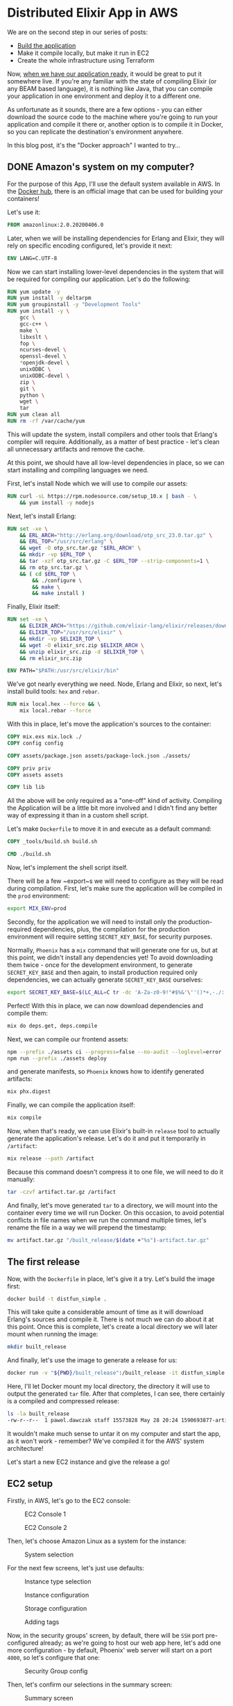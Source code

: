 * Distributed Elixir App in AWS

We are on the second step in our series of posts:

- [[./first.org][Build the application]]
- Make it compile locally, but make it run in EC2
- Create the whole infrastructure using Terraform

Now, [[./first.org][when we have our application ready]], it would be great to put it somewhere
live. If you're any familiar with the state of compiling Elixir (or any BEAM
based language), it is nothing like Java, that you can compile your application
in one environment and deploy it to a different one.

As unfortunate as it sounds, there are a few options - you can either download
the source code to the machine where you're going to run your application and
compile it there or, another option is to compile it in Docker, so you can
replicate the destination's environment anywhere.

In this blog post, it's the "Docker approach" I wanted to try...

** DONE Amazon's system on my computer?
   CLOSED: [2020-06-30 Tue 20:58]

For the purpose of this App, I'll use the default system available in AWS. In
the [[https://hub.docker.com/_/amazonlinux][Docker hub]], there is an official image that can be used for building your
containers!

Let's use it:

#+begin_src dockerfile
FROM amazonlinux:2.0.20200406.0
#+end_src

Later, when we will be installing dependencies for Erlang and Elixir, they will
rely on specific encoding configured, let's provide it next:

#+begin_src dockerfile
ENV LANG=C.UTF-8
#+end_src

Now we can start installing lower-level dependencies in the system that will be
required for compiling our application. Let's do the following:

#+begin_src dockerfile
RUN yum update -y
RUN yum install -y deltarpm
RUN yum groupinstall -y "Development Tools"
RUN yum install -y \
    gcc \
    gcc-c++ \
    make \
    libxslt \
    fop \
    ncurses-devel \
    openssl-devel \
    *openjdk-devel \
    unixODBC \
    unixODBC-devel \
    zip \
    git \
    python \
    wget \
    tar
RUN yum clean all
RUN rm -rf /var/cache/yum
#+end_src

This will update the system, install compilers and other tools that Erlang's
compiler will require. Additionally, as a matter of best practice - let's clean
all unnecessary artifacts and remove the cache.

At this point, we should have all low-level dependencies in place, so we can start
installing and compiling languages we need.

First, let's install Node which we will use to compile our assets:

#+begin_src dockerfile
RUN curl -sL https://rpm.nodesource.com/setup_10.x | bash - \
    && yum install -y nodejs
#+end_src

Next, let's install Erlang:

#+begin_src dockerfile
RUN set -xe \
    && ERL_ARCH="http://erlang.org/download/otp_src_23.0.tar.gz" \
    && ERL_TOP="/usr/src/erlang" \
    && wget -O otp_src.tar.gz "$ERL_ARCH" \
    && mkdir -vp $ERL_TOP \
    && tar -xzf otp_src.tar.gz -C $ERL_TOP --strip-components=1 \
    && rm otp_src.tar.gz \
    && ( cd $ERL_TOP \
        && ./configure \
        && make \
        && make install )
#+end_src

Finally, Elixir itself:

#+begin_src dockerfile
RUN set -xe \
    && ELIXIR_ARCH="https://github.com/elixir-lang/elixir/releases/download/v1.10.3/Precompiled.zip" \
    && ELIXIR_TOP="/usr/src/elixir" \
    && mkdir -vp $ELIXIR_TOP \
    && wget -O elixir_src.zip $ELIXIR_ARCH \
    && unzip elixir_src.zip -d $ELIXIR_TOP \
    && rm elixir_src.zip

ENV PATH="$PATH:/usr/src/elixir/bin"
#+end_src

We've got nearly everything we need. Node, Erlang and Elixir, so next, let's
install build tools: ~hex~ and ~rebar~.

#+begin_src dockerfile
RUN mix local.hex --force && \
    mix local.rebar --force
#+end_src

With this in place, let's move the application's sources to the container:

#+begin_src dockerfile
COPY mix.exs mix.lock ./
COPY config config

COPY assets/package.json assets/package-lock.json ./assets/

COPY priv priv
COPY assets assets

COPY lib lib
#+end_src

All the above will be only required as a "one-off" kind of activity. Compiling
the Application will be a little bit more involved and I didn't find any better
way of expressing it than in a custom shell script.

Let's make ~Dockerfile~ to move it in and execute as a default command:

#+begin_src dockerfile
COPY _tools/build.sh build.sh

CMD ./build.sh
#+end_src

Now, let's implement the shell script itself.

There will be a few ~export~s we will need to configure as they will be read
during compilation. First, let's make sure the application will be compiled in
the ~prod~ environment:

#+begin_src sh
export MIX_ENV=prod
#+end_src

Secondly, for the application we will need to install only the
production-required dependencies, plus, the compilation for the production
environment will require setting ~SECRET_KEY_BASE~, for security purposes.

Normally, ~Phoenix~ has a ~mix~ command that will generate one for us, but at
this point, we didn't install any dependencies yet! To avoid downloading them
twice - once for the development environment, to generate ~SECRET_KEY_BASE~ and
then again, to install production required only dependencies, we can actually
generate ~SECRET_KEY_BASE~ ourselves:

#+begin_src sh
export SECRET_KEY_BASE=$(LC_ALL=C tr -dc 'A-Za-z0-9!"#$%&'\''()*+,-./:;<=>?@[\]^_`{|}~' </dev/urandom | head -c 64)
#+end_src

Perfect! With this in place, we can now download dependencies and compile them:

#+begin_src sh
mix do deps.get, deps.compile
#+end_src

Next, we can compile our frontend assets:

#+begin_src sh
npm --prefix ./assets ci --progress=false --no-audit --loglevel=error
npm run --prefix ./assets deploy
#+end_src

and generate manifests, so ~Phoenix~ knows how to identify generated artifacts:

#+begin_src sh
mix phx.digest
#+end_src

Finally, we can compile the application itself:

#+begin_src sh
mix compile
#+end_src

Now, when that's ready, we can use Elixir's built-in ~release~ tool to actually
generate the application's release. Let's do it and put it temporarily in
~/artifact~:

#+begin_src sh
mix release --path /artifact
#+end_src

Because this command doesn't compress it to one file, we will need to do it
manually:

#+begin_src sh
tar -czvf artifact.tar.gz /artifact
#+end_src

And finally, let's move generated ~tar~ to a directory, we will mount into the
container every time we will run Docker. On this occasion, to avoid potential
conflicts in file names when we run the command multiple times, let's rename
the file in a way we will prepend the timestamp:

#+begin_src sh
mv artifact.tar.gz "/built_release/$(date +"%s")-artifact.tar.gz"
#+end_src

** The first release

Now, with the ~Dockerfile~ in place, let's give it a try. Let's build the image
first:

#+begin_src sh
docker build -t distfun_simple .
#+end_src

This will take quite a considerable amount of time as it will download Erlang's
sources and compile it. There is not much we can do about it at this point. Once
this is complete, let's create a local directory we will later mount when running
the image:

#+begin_src sh
mkdir built_release
#+end_src

And finally, let's use the image to generate a release for us:

#+begin_src sh
docker run -v "${PWD}/built_release":/built_release -it distfun_simple
#+end_src

Here, I'll let Docker mount my local directory, the directory it will use to
output the generated ~tar~ file. After that completes, I can see, there
certainly is a compiled and compressed release:

#+begin_src sh
ls -la built_release
-rw-r--r--  1 pawel.dawczak staff 15573828 May 28 20:24 1590693877-artifact.tar.gz
#+end_src

It wouldn't make much sense to untar it on my computer and start the app, as it
won't work - remember? We've compiled it for the AWS' system architecture!

Let's start a new EC2 instance and give the release a go!

** EC2 setup

Firstly, in AWS, let's go to the EC2 console:

#+CAPTION: EC2 Console 1
[[./img/02/01.png]]

#+CAPTION: EC2 Console 2
[[./img/02/02.png]]

Then, let's choose Amazon Linux as a system for the instance:

#+CAPTION: System selection
[[./img/02/03.png]]

For the next few screens, let's just use defaults:

#+CAPTION: Instance type selection
[[./img/02/04.png]]

#+CAPTION: Instance configuration
[[./img/02/05.png]]

#+CAPTION: Storage configuration
[[./img/02/06.png]]

#+CAPTION: Adding tags
[[./img/02/07.png]]

Now, in the security groups' screen, by default, there will be ~SSH~ port
pre-configured already; as we're going to host our web app here, let's add one
more configuration - by default, Phoenix' web server will start on a port ~4000~,
so let's configure that one:

#+CAPTION: Security Group config
[[./img/02/08.png]]

Then, let's confirm our selections in the summary screen:

#+CAPTION: Summary screen
[[./img/02/09.png]]

Finally, we will be required to configure the access keys. In my case, I'll
re-use already created keys, but in your case, you might be prompted to create a
new set of keys and download the file.

Let's do it:

#+CAPTION: Key pair selection
[[./img/02/10.png]]

After a while, the instance should be up and running. It will have ~IP~ address
attached to it, so let's take a note of it, as it will be important in a moment:

#+CAPTION: Ready instance
[[./img/02/11.png]]

** But does it really work?

Now, when the instance is ready, let's upload the ~tar~ file. Notice, when
constructing command for ~scp~, we will need to specify the format of the
destination like: ~<user>@<ip_address>:<path/to/upload>~.

User, in this case, will always be ~ec2-user~ and the ~ip_address~ is the one
that has been allocated to our instance - check the previous screenshot.

Additionally, it is also important to specify ~-i~ flag, that points to the file
with key-pair we have just downloaded. In my case, the file is located in the
current directory and the file is named ~distfun_simple.pem~:

#+begin_src sh
scp -i distfun_simple.pem built_release/1590693877-artifact.tar.gz ec2-user@54.219.109.17:~/built_release.tar.gz
#+end_src

Then, let's ssh into the instance:

#+begin_src sh
ssh -i distfun_simple.pem ec2-user@54.219.109.17
#+end_src

untar the file:

#+begin_src sh
[ec2-user@ip-172-31-31-175 ~]$ tar -xzf built_release.tar.gz
#+end_src

and let's start the application:

#+begin_src sh
[ec2-user@ip-172-31-31-175 ~]$ ./artifact/bin/distfun_simple start
#+end_src

If there were no errors, we should be able to visit the page.

For this, we can use another property allocated to our instance, the Public DNS:

#+CAPTION: Allocated Public DNS
[[./img/02/12.png]]

Let's use is in the browser, and remember - the server is started using port
~4000~, so we need to specify it in the URL:

http://ec2-54-219-109-17.us-west-1.compute.amazonaws.com:4000

#+CAPTION: Static page listing nodes in the cluster
[[./img/02/13.png]]

And we can see it is live!

Let's try to visit the live-view page:

http://ec2-54-219-109-17.us-west-1.compute.amazonaws.com:4000/nodes_live

#+CAPTION: LiveView page listing nodes in the cluster
[[./img/02/14.png]]

And it seems to be loading fine initially, but the spinner is constantly
displayed and the reload of the page seems to be happening!

If we take a look at the console where we're running the app, we can see the
following error:

#+begin_src sh
[error] Could not check origin for Phoenix.Socket transport.

Origin of the request: http://ec2-54-219-109-17.us-west-1.compute.amazonaws.com:4000

This happens when you are attempting a socket connection to
a different host than the one configured in your config/
files. For example, in development the host is configured
to "localhost" but you may be trying to access it from
"127.0.0.1". To fix this issue, you may either:

  1. update [url: [host: ...]] to your actual host in the
     config file for your current environment (recommended)

  2. pass the :check_origin option when configuring your
     endpoint or when configuring the transport in your
     UserSocket module, explicitly outlining which origins
     are allowed:

        check_origin: ["https://example.com",
                       "//another.com:888", "//other.com"]
#+end_src

Hmm... let's try to follow this suggestion to update our config file and point
the ~host~ to the value assigned in AWS console:

#+begin_src elixir
# config/prod.exs
  url: [
    host: "ec2-54-219-109-17.us-west-1.compute.amazonaws.com",
    port: 80
  ],
#+end_src

Next, let's generate a new release and deploy it with the following commands:

#+begin_src sh
docker build -t distfun_simple .
#+end_src

#+begin_src sh
docker run -v "${PWD}/built_release":/built_release -it distfun_simple
#+end_src

Pro-tip - you can make it a one-line command by chaining the commands with ~&&~:

#+begin_src sh
docker build -t distfun_simple . &&  docker run -v "${PWD}/built_release":/built_release -it distfun_simple
#+end_src

You will notice, this time ~build~ is much faster, as Docker doesn't have to go
through all the steps of downloading and compiling Erlang and Elixir - they are
cached! It does, however, load our source files in, and in the process of ~run~,
it generates a new ~release~ with updated code.

Let's upload it next - notice, there are two compressed files here, as we have
generated the ~release~ twice! Now you can see how convenient it was to make
Docker prepend the timestamp to the generated tar file, so they don't conflict
with each other:

#+begin_src sh
scp -i distfun_simple.pem built_release/1590693877-artifact.tar.gz ec2-user@54.219.109.17:~/built_release.tar.gz
#+end_src

and back in the EC2 instance, if you still have your app running, just stop it
with ~CTRL+C~ ~CTRL+C~, untar the new release and start it:

#+begin_src sh
[ec2-user@ip-172-31-31-175 ~]$ tar -xzf built_release.tar.gz
[ec2-user@ip-172-31-31-175 ~]$ ./artifact/bin/distfun_simple start
#+end_src

This time both our URLs work, and there is no error, nor spinner displayed in
the live-view page, which means - our WebSocket connection has been established
successfully!

That was a very productive day! Let's finish this exercise here today and don't
forget to terminate the instance to avoid incurring any costs if you don't need
the instance anymore:

#+CAPTION: Terminating the instance
[[./img/02/15.png]]

** Summary and Key Takeaways

That was a very productive session! With Docker, we've got really easily
reproducible environment for compiling the Elixir app and generating the release
we can safely deploy to AWS' instance. In this exercise, I've used image of
Amazon's system, but in fact - you can build your own image off any image you
like and adjust the rest of ~Dockerfile~ accordingly!

At this point, we have an app ready and a way for compiling it which we have
already tested in a production-like environment, and there are a few gotchas
worth highlighting:

- When fetching Elixir's app dependencies for ~prod~ environment, the scripts
  assume the existence of ~SECRET_KEY_BASE~. ~Phoenix~ offers a script to
  [[https://hexdocs.pm/phoenix/Mix.Tasks.Phx.Gen.Secret.html][generate a secret]], but to avoid downloading dependencies twice, I used a shell script to
  generate it
- When creating an EC2 instance, we need to make sure the required ports are
  configured properly, otherwise, it would be impossible to connect to the web
  app. In our case, we needed to configure to traffic for port ~4000~
- Finally, when allowing the WebSocket connections for LiveView, it was
  important to provide proper configuration for our app, so the connection could
  be validated and properly established
